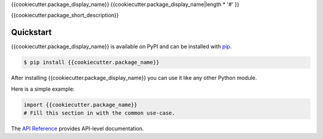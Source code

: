 {{cookiecutter.package_display_name}}
{{cookiecutter.package_display_name|length * '#' }}

.. image:: https://github.com/{{cookiecutter.github_user_name}}/{{cookiecutter.github_repo_name}}/actions/workflows/ci.yml/badge.svg
   :target: https://github.com/{{cookiecutter.github_user_name}}/{{cookiecutter.github_repo_name}}/
   :alt: Build Status

{{cookiecutter.package_short_description}}


Quickstart
==========

{{cookiecutter.package_display_name}} is available on PyPI and can be installed with `pip <https://pip.pypa.io>`_.

.. code-block:: console

    $ pip install {{cookiecutter.package_name}}

After installing {{cookiecutter.package_display_name}} you can use it like any other Python module.

Here is a simple example:

.. code-block:: python

    import {{cookiecutter.package_name}}
    # Fill this section in with the common use-case.

The `API Reference <http://{{cookiecutter.package_name}}.readthedocs.io>`_ provides API-level documentation.
